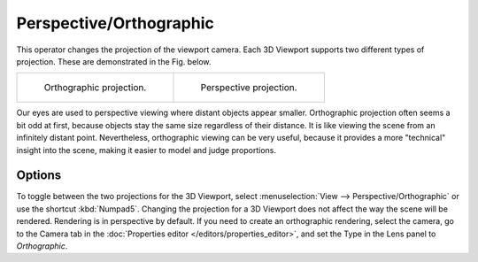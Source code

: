 
************************
Perspective/Orthographic
************************

.. reference::

   :Mode:      All modes
   :Menu:      :menuselection:`View --> Perspective/Orthographic`
   :Shortcut:  :kbd:`Numpad5`

This operator changes the projection of the viewport camera.
Each 3D Viewport supports two different types of projection.
These are demonstrated in the Fig. below.

.. list-table::

   * - .. figure:: /images/editors_3dview_navigate_projections_view-orthographic.png
          :width: 320px

          Orthographic projection.

     - .. figure:: /images/editors_3dview_navigate_projections_view-perspective.png
          :width: 320px

          Perspective projection.

Our eyes are used to perspective viewing where distant objects appear smaller.
Orthographic projection often seems a bit odd at first,
because objects stay the same size regardless of their distance.
It is like viewing the scene from an infinitely distant point.
Nevertheless, orthographic viewing can be very useful,
because it provides a more "technical" insight into the scene,
making it easier to model and judge proportions.


Options
=======

To toggle between the two projections for the 3D Viewport, select
:menuselection:`View --> Perspective/Orthographic` or use the shortcut
:kbd:`Numpad5`. Changing the projection for a 3D Viewport does not affect
the way the scene will be rendered. Rendering is in perspective by default.
If you need to create an orthographic rendering, select the camera, go to
the Camera tab in the :doc:`Properties editor </editors/properties_editor>`,
and set the Type in the Lens panel to *Orthographic*.

.. seealso::

   - :ref:`Auto-Perspective Preference <prefs-navigation-auto_perspective>`
   - :ref:`Camera Lens Type <camera-lens-type>`
   - :term:`Camera Projections <Projection>`
